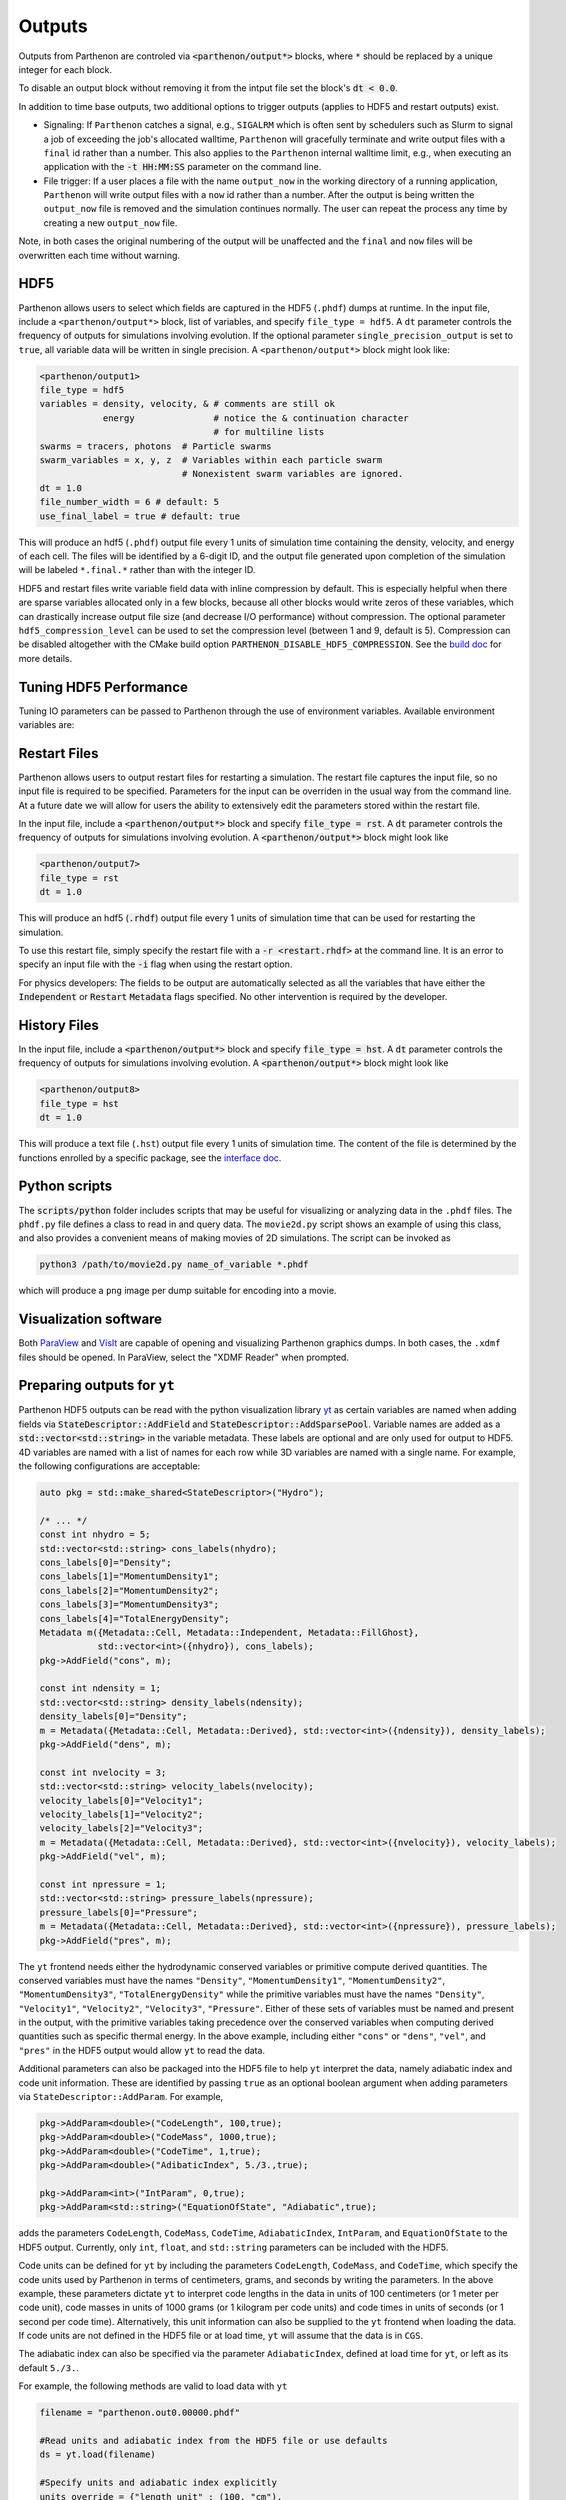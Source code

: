 .. _outputs:

Outputs
========

Outputs from Parthenon are controled via :code:`<parthenon/output*>` blocks,
where ``*`` should be replaced by a unique integer for each block.

To disable an output block without removing it from the intput file
set the block's :code:`dt < 0.0`.

In addition to time base outputs, two additional options to trigger
outputs (applies to HDF5 and restart outputs) exist.

* Signaling: If ``Parthenon`` catches a signal, e.g., ``SIGALRM``
  which is often sent by schedulers such as Slurm to signal a job of
  exceeding the job's allocated walltime, ``Parthenon`` will gracefully
  terminate and write output files with a ``final`` id rather than a
  number. This also applies to the ``Parthenon`` internal walltime
  limit, e.g., when executing an application with the :code:`-t
  HH:MM:SS` parameter on the command line.
* File trigger: If a user places a file with the name ``output_now`` in
  the working directory of a running application, ``Parthenon`` will write
  output files with a ``now`` id rather than a number.  After the output
  is being written the ``output_now`` file is removed and the simulation
  continues normally.  The user can repeat the process any time by
  creating a new ``output_now`` file.

Note, in both cases the original numbering of the output will be unaffected and the
``final`` and ``now`` files will be overwritten each time without warning.

HDF5
-----

Parthenon allows users to select which fields are captured in the HDF5
(``.phdf``) dumps at runtime.  In the input file, include a
``<parthenon/output*>`` block, list of variables, and specify
``file_type = hdf5``.  A ``dt`` parameter controls the frequency of
outputs for simulations involving evolution. If the optional parameter
``single_precision_output`` is set to ``true``, all variable data will be
written in single precision.  A ``<parthenon/output*>`` block might look
like:

.. code-block::

   <parthenon/output1>
   file_type = hdf5
   variables = density, velocity, & # comments are still ok
               energy               # notice the & continuation character
                                    # for multiline lists
   swarms = tracers, photons  # Particle swarms
   swarm_variables = x, y, z  # Variables within each particle swarm
                              # Nonexistent swarm variables are ignored.
   dt = 1.0
   file_number_width = 6 # default: 5
   use_final_label = true # default: true

This will produce an hdf5 (``.phdf``) output file every 1 units of
simulation time containing the density, velocity, and energy of each
cell. The files will be identified by a 6-digit ID, and the output
file generated upon completion of the simulation will be labeled
``*.final.*`` rather than with the integer ID.

HDF5 and restart files write variable field data with inline
compression by default. This is especially helpful when there are
sparse variables allocated only in a few blocks, because all other
blocks would write zeros of these variables, which can drastically
increase output file size (and decrease I/O performance) without
compression. The optional parameter ``hdf5_compression_level`` can be
used to set the compression level (between 1 and 9, default is
5). Compression can be disabled altogether with the CMake build option
``PARTHENON_DISABLE_HDF5_COMPRESSION``. See the `build doc`_
for more details.

.. _build doc: https://github.com/parthenon-hpc-lab/parthenon/blob/develop/docs/building.md

Tuning HDF5 Performance
------------------------

Tuning IO parameters can be passed to Parthenon through the use of
environment variables. Available environment variables are:

.. list-table: HDF5 Performance Parameters
   :widths: 25 25 25 50
   :header-rows: 1

   * - Environment Variable
     - Initial State
     - Value Type
     - Description
   * -  H5_sieve_buf_size
     - disabled
     - int
     - Sets the maximum size of the data sieve buffer, in bytes. The value should be equal to a multiple of the disk block size. If no value is set then the default is 256 KiB.
   * - H5_meta_block_size
     - disabled
     - int
     - Sets the minimum metadata block size, in bytes. If no value is set then the default is 8 MiB. May help performance if enabled.
   * -  H5_alignment_threshold
     - disabled
     - int
     - The threshold value, in bytes, of H5Pset_alignment. Setting to 0 forces everything to be aligned. If a value is not set then the default is 0. Setting the environment variable automatically enables alignment.
   * -  H5_alignment_alignment
     - disabled
     - int
     - The alignment value, in bytes, of H5Pset_alignment. If a value is not set then the default is 8 MiB.  Setting the environment variable automatically enables alignment.  H5Pset_alignment sets the alignment properties of a file access property list. Choose an alignment that is a multiple of the disk block size, enabling this usually shows better performance on parallel file systems. However, enabling may increase the file size significantly.
   * -  H5_defer_metadata_flush
     - disabled
     - int
     - Value of 1 enables deferring metadata flush. Value of 0 disables. Experiment with before using.
   * -  MPI_access_style
     - enabled
     - string
     - Specifies the manner in which the file will be accessed until the file is closed. Default is "write_once"
   * -  MPI_collective_buffering
     - disabled
     - int
     - Value of 1 enables MPI collective buffering. Value of 0 disables. Experiment with before using.
   * -  MPI_cb_block_size
     - N/A
     - int
     - Sets the block size, in bytes, to be used for collective buffering file access. Default is 1 MiB.
   * -  MPI_cb_buffer_size
     - N/A
     - int
     - Sets the total buffer space, in bytes, that can be used for collective buffering on each target node,  usually a multiple of cb_block_size. Default is 4 MiB.

Restart Files
--------------

Parthenon allows users to output restart files for restarting a
simulation.  The restart file captures the input file, so no input
file is required to be specified.  Parameters for the input can be
overriden in the usual way from the command line.  At a future date we
will allow for users the ability to extensively edit the parameters
stored within the restart file.

In the input file, include a :code:`<parthenon/output*>` block and
specify :code:`file_type = rst`.  A :code:`dt` parameter controls the
frequency of outputs for simulations involving evolution. A
:code:`<parthenon/output*>` block might look like

.. code-block::

   <parthenon/output7>
   file_type = rst
   dt = 1.0

This will produce an hdf5 (:code:`.rhdf`) output file every 1 units of
simulation time that can be used for restarting the simulation.

To use this restart file, simply specify the restart file with a
:code:`-r <restart.rhdf>` at the command line.  It is an error to
specify an input file with the :code:`-i` flag when using the restart
option.

For physics developers: The fields to be output are automatically
selected as all the variables that have either the :code:`Independent`
or :code:`Restart` :code:`Metadata` flags specified.  No other
intervention is required by the developer.

History Files
--------------

In the input file, include a :code:`<parthenon/output*>` block and
specify :code:`file_type = hst`.  A :code:`dt` parameter controls the
frequency of outputs for simulations involving evolution. A
:code:`<parthenon/output*>` block might look like

.. code-block::

   <parthenon/output8>
   file_type = hst
   dt = 1.0

This will produce a text file (``.hst``) output file every 1 units of simulation time.
The content of the file is determined by the functions enrolled by a specific package,
see the `interface doc`_.

.. _interface doc: https://github.com/parthenon-hpc-lab/parthenon/tree/develop/docs/interface

Python scripts
---------------

The :code:`scripts/python` folder includes scripts that may be useful
for visualizing or analyzing data in the ``.phdf`` files.  The
``phdf.py`` file defines a class to read in and query data.  The
``movie2d.py`` script shows an example of using this class, and also
provides a convenient means of making movies of 2D simulations.  The
script can be invoked as

.. code-block::
   :language:bash
   
   python3 /path/to/movie2d.py name_of_variable *.phdf

which will produce a ``png`` image per dump suitable for encoding into a movie.

Visualization software
-----------------------

Both `ParaView`_ and `VisIt`_ are capable of opening and visualizing
Parthenon graphics dumps.  In both cases, the ``.xdmf`` files should be
opened. In ParaView, select the "XDMF Reader" when prompted.

.. _ParaView: https://www.paraview.org/

.. _VisIt: https://wci.llnl.gov/simulation/computer-codes/visit/

Preparing outputs for ``yt``
-----------------------------

Parthenon HDF5 outputs can be read with the python visualization
library `yt`_ as certain variables are named when adding fields via
:code:`StateDescriptor::AddField` and
:code:`StateDescriptor::AddSparsePool`.  Variable names are added as a
:code:`std::vector<std::string>` in the variable metadata. These
labels are optional and are only used for output to HDF5. 4D variables
are named with a list of names for each row while 3D variables are
named with a single name.  For example, the following configurations
are acceptable:

.. _yt: https://yt-project.org/

.. code-block::
   :language:C++

   auto pkg = std::make_shared<StateDescriptor>("Hydro");
   
   /* ... */
   const int nhydro = 5;
   std::vector<std::string> cons_labels(nhydro);
   cons_labels[0]="Density";
   cons_labels[1]="MomentumDensity1";
   cons_labels[2]="MomentumDensity2";
   cons_labels[3]="MomentumDensity3";
   cons_labels[4]="TotalEnergyDensity";
   Metadata m({Metadata::Cell, Metadata::Independent, Metadata::FillGhost},
              std::vector<int>({nhydro}), cons_labels);
   pkg->AddField("cons", m);
   
   const int ndensity = 1;
   std::vector<std::string> density_labels(ndensity);
   density_labels[0]="Density";
   m = Metadata({Metadata::Cell, Metadata::Derived}, std::vector<int>({ndensity}), density_labels);
   pkg->AddField("dens", m);
   
   const int nvelocity = 3;
   std::vector<std::string> velocity_labels(nvelocity);
   velocity_labels[0]="Velocity1";
   velocity_labels[1]="Velocity2";
   velocity_labels[2]="Velocity3";
   m = Metadata({Metadata::Cell, Metadata::Derived}, std::vector<int>({nvelocity}), velocity_labels);
   pkg->AddField("vel", m);
   
   const int npressure = 1;
   std::vector<std::string> pressure_labels(npressure);
   pressure_labels[0]="Pressure";
   m = Metadata({Metadata::Cell, Metadata::Derived}, std::vector<int>({npressure}), pressure_labels);
   pkg->AddField("pres", m);

The ``yt`` frontend needs either the hydrodynamic conserved variables
or primitive compute derived quantities. The conserved variables must
have the names ``"Density"``, ``"MomentumDensity1"``,
``"MomentumDensity2"``, ``"MomentumDensity3"``,
``"TotalEnergyDensity"`` while the primitive variables must have the
names ``"Density"``, ``"Velocity1"``, ``"Velocity2"``,
``"Velocity3"``, ``"Pressure"``. Either of these sets of variables
must be named and present in the output, with the primitive variables
taking precedence over the conserved variables when computing derived
quantities such as specific thermal energy. In the above example,
including either ``"cons"`` or ``"dens"``, ``"vel"``, and ``"pres"``
in the HDF5 output would allow ``yt`` to read the data.

Additional parameters can also be packaged into the HDF5 file to help ``yt``
interpret the data, namely adiabatic index and code unit information. These are
identified by passing ``true`` as an optional boolean argument when adding
parameters via ``StateDescriptor::AddParam``. For example,

.. code-block::
   :language:C++

   pkg->AddParam<double>("CodeLength", 100,true);
   pkg->AddParam<double>("CodeMass", 1000,true);
   pkg->AddParam<double>("CodeTime", 1,true);
   pkg->AddParam<double>("AdibaticIndex", 5./3.,true);
   
   pkg->AddParam<int>("IntParam", 0,true);
   pkg->AddParam<std::string>("EquationOfState", "Adiabatic",true);

adds the parameters ``CodeLength``, ``CodeMass``, ``CodeTime``,
``AdiabaticIndex``, ``IntParam``, and ``EquationOfState`` to the HDF5
output. Currently, only ``int``, ``float``, and ``std::string``
parameters can be included with the HDF5.

Code units can be defined for ``yt`` by including the parameters
``CodeLength``, ``CodeMass``, and ``CodeTime``, which specify the code
units used by Parthenon in terms of centimeters, grams, and seconds by
writing the parameters.  In the above example, these parameters
dictate ``yt`` to interpret code lengths in the data in units of 100
centimeters (or 1 meter per code unit), code masses in units of 1000
grams (or 1 kilogram per code units) and code times in units of
seconds (or 1 second per code time).  Alternatively, this unit
information can also be supplied to the ``yt`` frontend when loading
the data. If code units are not defined in the HDF5 file or at load
time, ``yt`` will assume that the data is in ``CGS``.

The adiabatic index can also be specified via the parameter
``AdiabaticIndex``, defined at load time for ``yt``, or left as its default
``5./3.``.

For example, the following methods are valid to load data with ``yt``

.. code-block::
   :language:python

   filename = "parthenon.out0.00000.phdf"
   
   #Read units and adiabatic index from the HDF5 file or use defaults
   ds = yt.load(filename)
   
   #Specify units and adiabatic index explicitly
   units_override = {"length_unit" : (100, "cm"),
                     "time_unit"   : (1,   "s"),
                     "mass_unit"   : (1000,"g")}
   
   ds = yt.load(filename,units_override=units_override,gamma=5./3.)

Currently, the ``yt`` frontend for Parthenon is hosted on the
``athenapk-frontend`` on `this yt fork`_. In the future, the Parthenon
frontend will be included in the main ``yt`` repo.

.. _this yt fork: https://github.com/forrestglines/yt/tree/athenapk-frontend
